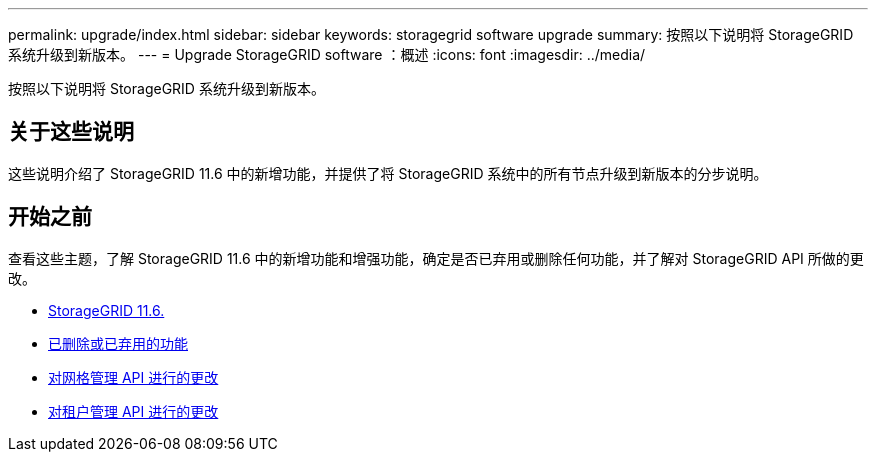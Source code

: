 ---
permalink: upgrade/index.html 
sidebar: sidebar 
keywords: storagegrid software upgrade 
summary: 按照以下说明将 StorageGRID 系统升级到新版本。 
---
= Upgrade StorageGRID software ：概述
:icons: font
:imagesdir: ../media/


[role="lead"]
按照以下说明将 StorageGRID 系统升级到新版本。



== 关于这些说明

这些说明介绍了 StorageGRID 11.6 中的新增功能，并提供了将 StorageGRID 系统中的所有节点升级到新版本的分步说明。



== 开始之前

查看这些主题，了解 StorageGRID 11.6 中的新增功能和增强功能，确定是否已弃用或删除任何功能，并了解对 StorageGRID API 所做的更改。

* xref:whats-new.adoc[StorageGRID 11.6.]
* xref:removed-or-deprecated-features.adoc[已删除或已弃用的功能]
* xref:changes-to-grid-management-api.adoc[对网格管理 API 进行的更改]
* xref:changes-to-tenant-management-api.adoc[对租户管理 API 进行的更改]

